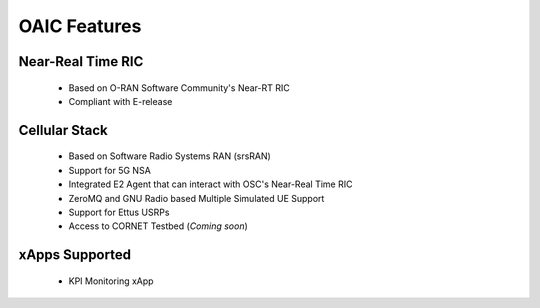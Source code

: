 =============
OAIC Features
=============

Near-Real Time RIC
------------------

 * Based on O-RAN Software Community's Near-RT RIC
 * Compliant with E-release 


Cellular Stack
--------------

 * Based on Software Radio Systems RAN (srsRAN)
 * Support for 5G NSA
 * Integrated E2 Agent that can interact with OSC's Near-Real Time RIC
 * ZeroMQ and GNU Radio based Multiple Simulated UE Support
 * Support for Ettus USRPs
 * Access to CORNET Testbed (*Coming soon*)


xApps Supported
---------------

 * KPI Monitoring xApp
